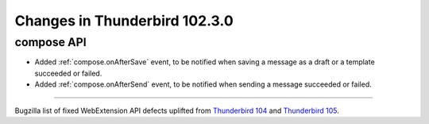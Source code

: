 ==============================
Changes in Thunderbird 102.3.0
==============================

compose API
===========
* Added :ref:`compose.onAfterSave` event, to be notified when saving a message as a draft or a template succeeded or failed.
* Added :ref:`compose.onAfterSend` event, to be notified when sending a message succeeded or failed.

____

Bugzilla list of fixed WebExtension API defects uplifted from `Thunderbird 104 <https://bugzilla.mozilla.org/buglist.cgi?v3=defect&f2=target_milestone&resolution=FIXED&component=Add-Ons%3A%20Extensions%20API&o3=equals&f1=flagtypes.name&product=Thunderbird&o1=equals&f3=bug_type&query_format=advanced&v2=104%20Branch&o2=equals&columnlist=bug_type%2Cshort_desc%2Cproduct%2Ccomponent%2Cassigned_to%2Cbug_status%2Cresolution%2Cchangeddate%2Ctarget_milestone&v1=approval-comm-esr102%2B>`__ and `Thunderbird 105 <https://bugzilla.mozilla.org/buglist.cgi?v3=defect&f2=target_milestone&resolution=FIXED&component=Add-Ons%3A%20Extensions%20API&o3=equals&f1=flagtypes.name&product=Thunderbird&o1=equals&f3=bug_type&query_format=advanced&v2=105%20Branch&o2=equals&columnlist=bug_type%2Cshort_desc%2Cproduct%2Ccomponent%2Cassigned_to%2Cbug_status%2Cresolution%2Cchangeddate%2Ctarget_milestone&v1=approval-comm-esr102%2B>`__.
